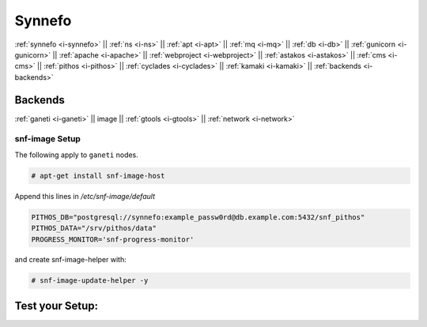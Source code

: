 .. _i-image:

Synnefo
-------

:ref:`synnefo <i-synnefo>` ||
:ref:`ns <i-ns>` ||
:ref:`apt <i-apt>` ||
:ref:`mq <i-mq>` ||
:ref:`db <i-db>` ||
:ref:`gunicorn <i-gunicorn>` ||
:ref:`apache <i-apache>` ||
:ref:`webproject <i-webproject>` ||
:ref:`astakos <i-astakos>` ||
:ref:`cms <i-cms>` ||
:ref:`pithos <i-pithos>` ||
:ref:`cyclades <i-cyclades>` ||
:ref:`kamaki <i-kamaki>` ||
:ref:`backends <i-backends>`

Backends
++++++++

:ref:`ganeti <i-ganeti>` ||
image ||
:ref:`gtools <i-gtools>` ||
:ref:`network <i-network>`

snf-image Setup
~~~~~~~~~~~~~~~

The following apply to ``ganeti`` nodes.

.. code-block:: console

   # apt-get install snf-image-host

Append this lines in `/etc/snf-image/default`

.. code-block:: console

    PITHOS_DB="postgresql://synnefo:example_passw0rd@db.example.com:5432/snf_pithos"
    PITHOS_DATA="/srv/pithos/data"
    PROGRESS_MONITOR='snf-progress-monitor'


and create snf-image-helper with:

.. code-block:: console

   # snf-image-update-helper -y


Test your Setup:
++++++++++++++++
